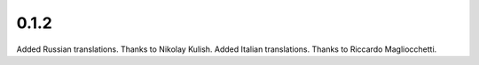 
0.1.2
=====

Added Russian translations. Thanks to Nikolay Kulish.
Added Italian translations. Thanks to Riccardo Magliocchetti.
